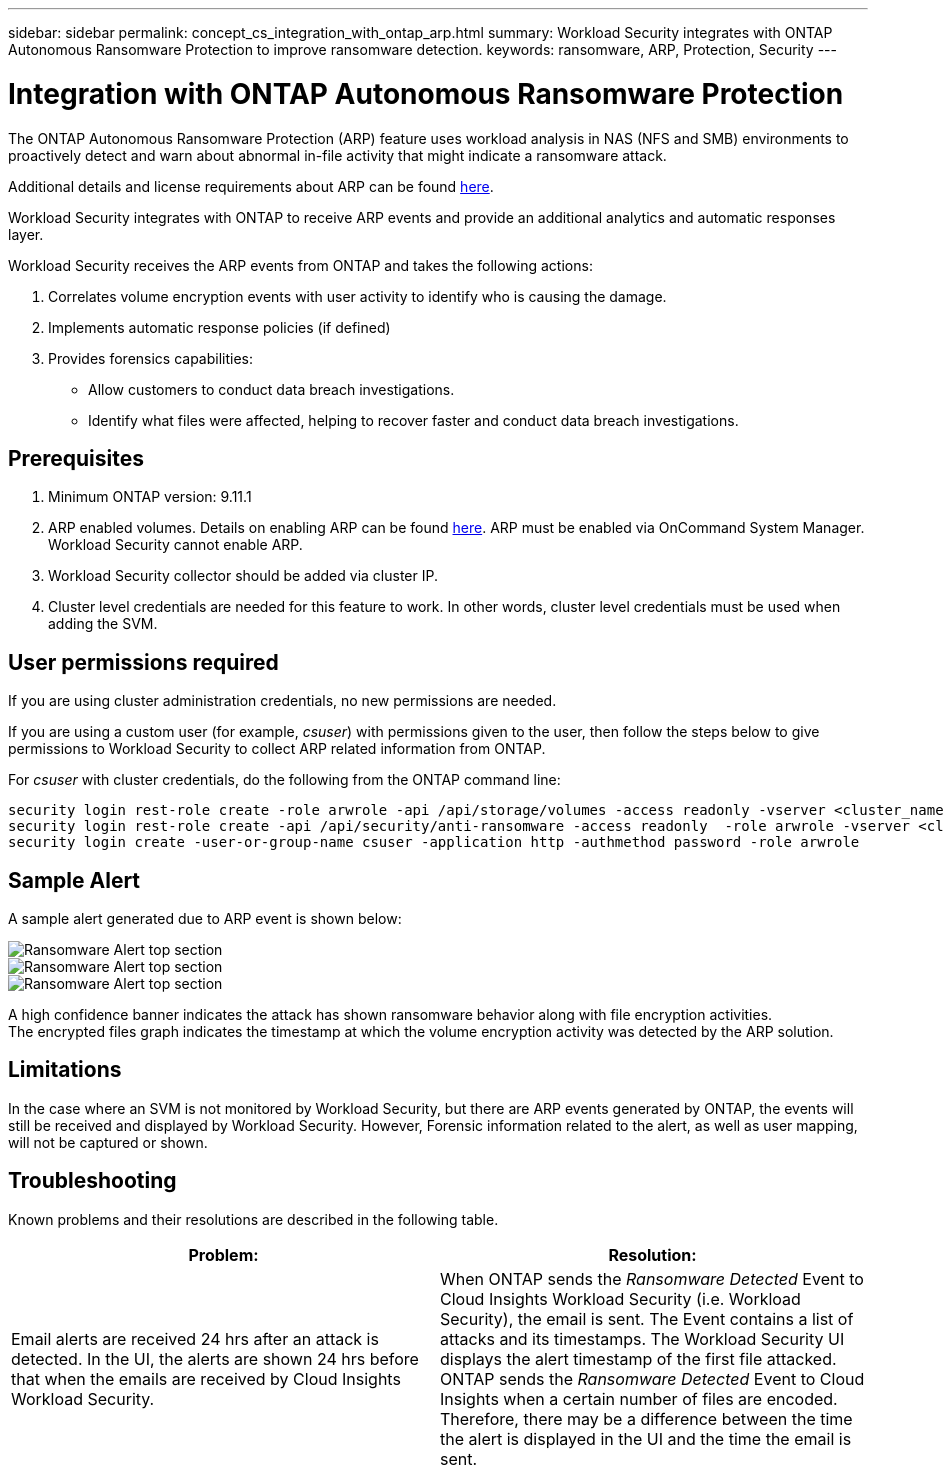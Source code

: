 ---
sidebar: sidebar
permalink: concept_cs_integration_with_ontap_arp.html
summary: Workload Security integrates with ONTAP Autonomous Ransomware Protection to improve ransomware detection.
keywords:  ransomware, ARP, Protection, Security
---

= Integration with ONTAP Autonomous Ransomware Protection

:toc: macro
:hardbreaks:
:toclevels: 1
:nofooter:
:icons: font
:linkattrs:
:imagesdir: ./media/

[.lead]
The ONTAP Autonomous Ransomware Protection (ARP) feature uses workload analysis in NAS (NFS and SMB) environments to proactively detect and warn about abnormal in-file activity that might indicate a ransomware attack.

Additional details and license requirements about ARP can be found link:https://docs.netapp.com/us-en/ontap/anti-ransomware/index.html[here].

Workload Security integrates with ONTAP to receive ARP events and provide an additional analytics and automatic responses layer.

Workload Security receives the ARP events from ONTAP and takes the following actions:

. Correlates volume encryption events with user activity to identify who is causing the damage.
. Implements automatic response policies (if defined)
. Provides forensics capabilities:
** Allow customers to conduct data breach investigations.
** Identify what files were affected, helping to recover faster and conduct data breach investigations.

== Prerequisites

. Minimum ONTAP version: 9.11.1
. ARP enabled volumes. Details on enabling ARP can be found link:https://docs.netapp.com/us-en/ontap/anti-ransomware/enable-task.html[here].  ARP must be enabled via OnCommand System Manager. Workload Security cannot enable ARP.
. Workload Security collector should be added via cluster IP.
. Cluster level credentials are needed for this feature to work. In other words, cluster level credentials must be used when adding the SVM.

== User permissions required

If you are using cluster administration credentials, no new permissions are needed.

If you are using a custom user (for example, _csuser_) with permissions given to the user, then follow the steps below to give permissions to Workload Security to collect ARP related information from ONTAP.

For _csuser_ with cluster credentials, do the following from the ONTAP command line:

 security login rest-role create -role arwrole -api /api/storage/volumes -access readonly -vserver <cluster_name>
 security login rest-role create -api /api/security/anti-ransomware -access readonly  -role arwrole -vserver <cluster_name>
 security login create -user-or-group-name csuser -application http -authmethod password -role arwrole

== Sample Alert

A sample alert generated due to ARP event is shown below:

//image:CS_ONTAP_ARP_EXAMPLE.png[ONTAP ARP Example Screen]
image:CS_Ransomware_Example_1.png[Ransomware Alert top section]
image:CS_Ransomware_Example_2.png[Ransomware Alert top section]
image:CS_Ransomware_Example_3.png[Ransomware Alert top section]



A high confidence banner indicates the attack has shown ransomware behavior along with file encryption activities.
The encrypted files graph indicates the timestamp at which the volume encryption activity was detected by the ARP solution.

== Limitations

In the case where an SVM is not monitored by Workload Security, but there are ARP events generated by ONTAP, the events will still be received and displayed by Workload Security. However, Forensic information related to the alert, as well as user mapping, will not be captured or shown.

== Troubleshooting

Known problems and their resolutions are described in the following table. 

[cols=2*, options="header", cols"30,70"]

|===
|Problem: | Resolution:
|Email alerts are received 24 hrs after an attack is detected. In the UI, the alerts are shown 24 hrs before that when the emails are received by Cloud Insights Workload Security.
|When ONTAP sends the _Ransomware Detected_ Event to Cloud Insights Workload Security (i.e. Workload Security), the email is sent. The Event contains a list of attacks and its timestamps. The Workload Security UI displays the alert timestamp of the first file attacked. ONTAP sends the _Ransomware Detected_ Event to Cloud Insights when a certain number of files are encoded.
Therefore, there may be a difference between the time the alert is displayed in the UI and the time the email is sent.



|===



